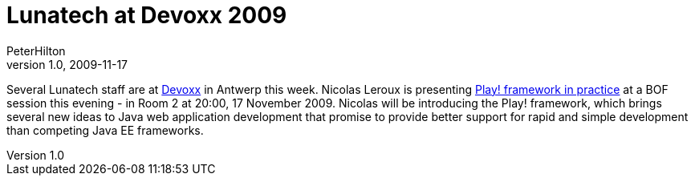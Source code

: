 = Lunatech at Devoxx 2009
PeterHilton
v1.0, 2009-11-17
:title: Support for original language in Accept-Language header
:tags: [event,playframework]

Several Lunatech staff are at http://www.devoxx.com/[Devoxx]
in Antwerp this week. Nicolas Leroux is presenting http://www.devoxx.com/display/DV09/Play+framework+in+practice[Play! framework in
practice]
at a BOF session this evening - in Room 2 at 20:00, 17 November 2009.
Nicolas will be introducing the Play! framework, which brings several
new ideas to Java web application development that promise to provide
better support for rapid and simple development than competing Java EE
frameworks.
